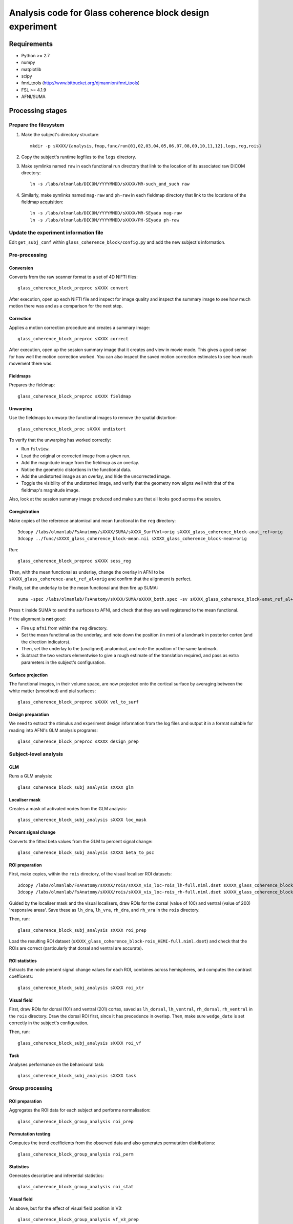 .. highlight:: bash

=========================================================
Analysis code for Glass coherence block design experiment
=========================================================

Requirements
============

- Python >= 2.7
- numpy
- matplotlib
- scipy
- fmri_tools (`http://www.bitbucket.org/djmannion/fmri_tools <http://www.bitbucket.org/djmannion/fmri_tools/>`_)
- FSL >= 4.1.9
- AFNI/SUMA

Processing stages
=================

Prepare the filesystem
----------------------

1. Make the subject's directory structure::

    mkdir -p sXXXX/{analysis,fmap,func/run{01,02,03,04,05,06,07,08,09,10,11,12},logs,reg,rois}

2. Copy the subject's runtime logfiles to the ``logs`` directory.

3. Make symlinks named ``raw`` in each functional run directory that link to the location of its associated raw DICOM directory::

    ln -s /labs/olmanlab/DICOM/YYYYMMDD/sXXXX/MR-such_and_such raw

4. Similarly, make symlinks named ``mag-raw`` and ``ph-raw`` in each fieldmap directory that link to the locations of the fieldmap acquisition::

    ln -s /labs/olmanlab/DICOM/YYYYMMDD/sXXXX/MR-SEyada mag-raw
    ln -s /labs/olmanlab/DICOM/YYYYMMDD/sXXXX/PH-SEyada ph-raw


Update the experiment information file
--------------------------------------

Edit ``get_subj_conf`` within ``glass_coherence_block/config.py`` and add the new subject's information.


Pre-processing
--------------

Conversion
~~~~~~~~~~

Converts from the raw scanner format to a set of 4D NIFTI files::

    glass_coherence_block_preproc sXXXX convert

After execution, open up each NIFTI file and inspect for image quality and inspect the summary image to see how much motion there was and as a comparison for the next step.


Correction
~~~~~~~~~~

Applies a motion correction procedure and creates a summary image::

    glass_coherence_block_preproc sXXXX correct

After execution, open up the session summary image that it creates and view in movie mode. This gives a good sense for how well the motion correction worked. You can also inspect the saved motion correction estimates to see how much movement there was.


Fieldmaps
~~~~~~~~~

Prepares the fieldmap::

    glass_coherence_block_preproc sXXXX fieldmap


Unwarping
~~~~~~~~~

Use the fieldmaps to unwarp the functional images to remove the spatial distortion::

    glass_coherence_block_proc sXXXX undistort

To verify that the unwarping has worked correctly:

* Run ``fslview``.
* Load the original or corrected image from a given run.
* Add the magnitude image from the fieldmap as an overlay.
* Notice the geometric distortions in the functional data.
* Add the undistorted image as an overlay, and hide the uncorrected image.
* Toggle the visibility of the undistorted image, and verify that the geometry now aligns well with that of the fieldmap's magnitude image.

Also, look at the session summary image produced and make sure that all looks good across the session.


Coregistration
~~~~~~~~~~~~~~

Make copies of the reference anatomical and mean functional in the ``reg`` directory::

  3dcopy /labs/olmanlab/FsAnatomy/sXXXX/SUMA/sXXXX_SurfVol+orig sXXXX_glass_coherence_block-anat_ref+orig
  3dcopy ../func/sXXXX_glass_coherence_block-mean.nii sXXXX_glass_coherence_block-mean+orig

Run::

    glass_coherence_block_preproc sXXXX sess_reg

Then, with the mean functional as underlay, change the overlay in AFNI to be ``sXXXX_glass_coherence-anat_ref_al+orig`` and confirm that the alignment is perfect.

Finally, set the underlay to be the mean functional and then fire up SUMA::

    suma -spec /labs/olmanlab/FsAnatomy/sXXXX/SUMA/sXXXX_both.spec -sv sXXXX_glass_coherence_block-anat_ref_al+orig

Press ``t`` inside SUMA to send the surfaces to AFNI, and check that they are well registered to the mean functional.

If the alignment is **not** good:

* Fire up ``afni`` from within the ``reg`` directory.
* Set the mean functional as the underlay, and note down the position (in mm) of a landmark in posterior cortex (and the direction indicators).
* Then, set the underlay to the (unaligned) anatomical, and note the position of the same landmark.
* Subtract the two vectors elementwise to give a rough estimate of the translation required, and pass as extra parameters in the subject's configuration.


Surface projection
~~~~~~~~~~~~~~~~~~

The functional images, in their volume space, are now projected onto the cortical surface by averaging between the white matter (smoothed) and pial surfaces::

    glass_coherence_block_preproc sXXXX vol_to_surf


Design preparation
~~~~~~~~~~~~~~~~~~

We need to extract the stimulus and experiment design information from the log files and output it in a format suitable for reading into AFNI's GLM analysis programs::

    glass_coherence_block_preproc sXXXX design_prep


Subject-level analysis
----------------------

GLM
~~~

Runs a GLM analysis::

    glass_coherence_block_subj_analysis sXXXX glm


Localiser mask
~~~~~~~~~~~~~~

Creates a mask of activated nodes from the GLM analysis::

    glass_coherence_block_subj_analysis sXXXX loc_mask


Percent signal change
~~~~~~~~~~~~~~~~~~~~~

Converts the fitted beta values from the GLM to percent signal change::

    glass_coherence_block_subj_analysis sXXXX beta_to_psc


ROI preparation
~~~~~~~~~~~~~~~

First, make copies, within the ``rois`` directory, of the visual localiser ROI datasets::

    3dcopy /labs/olmanlab/FsAnatomy/sXXXX/rois/sXXXX_vis_loc-rois_lh-full.niml.dset sXXXX_glass_coherence_block-vis_loc_rois_lh-full.niml.dset
    3dcopy /labs/olmanlab/FsAnatomy/sXXXX/rois/sXXXX_vis_loc-rois_rh-full.niml.dset sXXXX_glass_coherence_block-vis_loc_rois_rh-full.niml.dset

Guided by the localiser mask and the visual localisers, draw ROIs for the dorsal (value of 100) and ventral (value of 200) 'responsive areas'.
Save these as ``lh_dra``, ``lh_vra``, ``rh_dra``, and ``rh_vra`` in the ``rois`` directory.

Then, run::

    glass_coherence_block_subj_analysis sXXXX roi_prep

Load the resulting ROI dataset (``sXXXX_glass_coherence_block-rois_HEMI-full.niml.dset``) and check that the ROIs are correct (particularly that dorsal and ventral are accurate).


ROI statistics
~~~~~~~~~~~~~~

Extracts the node percent signal change values for each ROI, combines across hemispheres, and computes the contrast coefficents::

    glass_coherence_block_subj_analysis sXXXX roi_xtr


Visual field
~~~~~~~~~~~~

First, draw ROIs for dorsal (101) and ventral (201) cortex, saved as ``lh_dorsal``, ``lh_ventral``, ``rh_dorsal``, ``rh_ventral`` in the ``rois`` directory.
Draw the dorsal ROI first, since it has precedence in overlap.
Then, make sure ``wedge_date`` is set correctly in the subject's configuration.

Then, run::

    glass_coherence_block_subj_analysis sXXXX roi_vf

Task
~~~~

Analyses performance on the behavioural task::

    glass_coherence_block_subj_analysis sXXXX task


Group processing
----------------

ROI preparation
~~~~~~~~~~~~~~~

Aggregates the ROI data for each subject and performs normalisation::

    glass_coherence_block_group_analysis roi_prep


Permutation testing
~~~~~~~~~~~~~~~~~~~

Computes the trend coefficients from the observed data and also generates permutation distributions::

    glass_coherence_block_group_analysis roi_perm


Statistics
~~~~~~~~~~

Generates descriptive and inferential statistics::

    glass_coherence_block_group_analysis roi_stat


Visual field
~~~~~~~~~~~~

As above, but for the effect of visual field position in V3::

    glass_coherence_block_group_analysis vf_v3_prep
    glass_coherence_block_group_analysis vf_v3_perm
    glass_coherence_block_group_analysis vf_v3_stat


Task
~~~~

Runs statistical tests on the task performance across subjects::

    glass_coherence_block_group_analysis task



